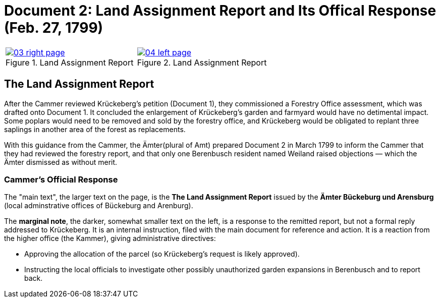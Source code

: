 = Document 2: Land Assignment Report and Its Offical Response (Feb. 27, 1799)

[cols="1a,1a",options="noheader"]
|===
|image::03-right-page.png[scale=25,title="Land Assignment Report",link=self]

|image::04-left-page.png[scale=25,title="Land Assignment Report",link=self]
|===

== The Land Assignment Report

After the Cammer reviewed Krückeberg's petition (Document 1), they commissioned a Forestry Office assessment, which
was drafted onto Document 1. It concluded the enlargement of Krückeberg's garden and farmyard would have no
detimental impact. Some poplars would need to be removed and sold by the forestry office, and Krückeberg would be
obligated to replant three saplings in another area of the forest as replacements.

With this guidance from the Cammer, the Ämter(plural of Amt) prepared Document 2 in March 1799 to inform the Cammer that
they had reviewed the forestry report, and that only one Berenbusch resident named Weiland raised objections — which
the Ämter dismissed as without merit.

=== Cammer's Official Response

The "main text", the larger text on the page, is the *The Land Assignment Report* issued by the *Ämter Bückeburg
und Arensburg* (local adminstrative offices of Bückeburg and Arenburg).

The *marginal note*, the darker, somewhat smaller text on the left, is a response to the remitted report, but not a
formal reply addressed to Krückeberg. It is an internal instruction, filed with the main document for reference and
action.  It is a reaction from the higher office (the Kammer), giving administrative directives:

* Approving the allocation of the parcel (so Krückeberg’s request is likely approved).

* Instructing the local officials to investigate other possibly unauthorized garden expansions in Berenbusch and to report back.

